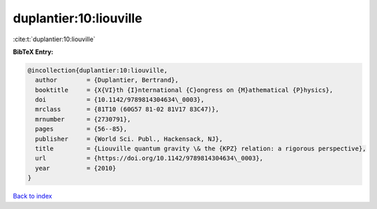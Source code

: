 duplantier:10:liouville
=======================

:cite:t:`duplantier:10:liouville`

**BibTeX Entry:**

.. code-block:: bibtex

   @incollection{duplantier:10:liouville,
     author        = {Duplantier, Bertrand},
     booktitle     = {X{VI}th {I}nternational {C}ongress on {M}athematical {P}hysics},
     doi           = {10.1142/9789814304634\_0003},
     mrclass       = {81T10 (60G57 81-02 81V17 83C47)},
     mrnumber      = {2730791},
     pages         = {56--85},
     publisher     = {World Sci. Publ., Hackensack, NJ},
     title         = {Liouville quantum gravity \& the {KPZ} relation: a rigorous perspective},
     url           = {https://doi.org/10.1142/9789814304634\_0003},
     year          = {2010}
   }

`Back to index <../By-Cite-Keys.html>`_
